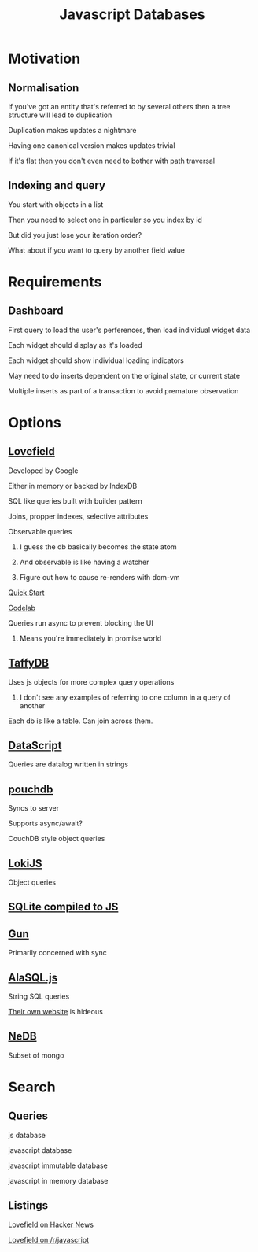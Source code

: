 #+TITLE: Javascript Databases

* Motivation
** Normalisation
**** If you've got an entity that's referred to by several others then a tree structure will lead to duplication
**** Duplication makes updates a nightmare
**** Having one canonical version makes updates trivial
**** If it's flat then you don't even need to bother with path traversal
** Indexing and query
**** You start with objects in a list
**** Then you need to select one in particular so you index by id
**** But did you just lose your iteration order?
**** What about if you want to query by another field value
* Requirements
** Dashboard
**** First query to load the user's perferences, then load individual widget data
**** Each widget should display as it's loaded
**** Each widget should show individual loading indicators
**** May need to do inserts dependent on the original state, or current state
**** Multiple inserts as part of a transaction to avoid premature observation
* Options
** [[https://google.github.io/lovefield/][Lovefield]]
**** Developed by Google
**** Either in memory or backed by IndexDB
**** SQL like queries built with builder pattern
**** Joins, propper indexes, selective attributes
**** Observable queries
***** I guess the db basically becomes the state atom
***** And observable is like having a watcher
***** Figure out how to cause re-renders with dom-vm
**** [[https://github.com/google/lovefield/blob/master/demos/todo/README.md][Quick Start]]
**** [[https://io2015codelabs.appspot.com/codelabs/lovefield#1][Codelab]]
**** Queries run async to prevent blocking the UI
***** Means you're immediately in promise world
** [[http://taffydb.com/][TaffyDB]]
**** Uses js objects for more complex query operations
***** I don't see any examples of referring to one column in a query of another
**** Each db is like a table. Can join across them.
** [[https://github.com/tonsky/datascript][DataScript]]
**** Queries are datalog written in strings
** [[https://pouchdb.com/][pouchdb]]
**** Syncs to server
**** Supports async/await?
**** CouchDB style object queries
** [[http://lokijs.org/#/][LokiJS]]
**** Object queries
** [[https://github.com/kripken/sql.js][SQLite compiled to JS]]
** [[http://gun.js.org/][Gun]]
**** Primarily concerned with sync
** [[https://github.com/agershun/alasql][AlaSQL.js]]
**** String SQL queries
**** [[http://alasql.org/][Their own website]] is hideous
** [[https://github.com/louischatriot/nedb][NeDB]]
**** Subset of mongo
* Search
** Queries
**** js database
**** javascript database
**** javascript immutable database
**** javascript in memory database
** Listings
**** [[https://news.ycombinator.com/item?id=101976721][Lovefield on Hacker News]]
**** [[https://www.reddit.com/r/javascript/comments/3k8kdf/lovefield_a_javascript_relational_database/][Lovefield on /r/javascript]]
